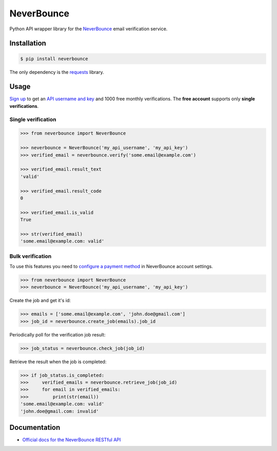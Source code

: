 NeverBounce
===========

Python API wrapper library for the `NeverBounce`_ email
verification service.

Installation
------------

.. code::

    $ pip install neverbounce

The only dependency is the `requests`_ library.

Usage
-----

`Sign up`_ to get an `API username and key`_ and 1000 free monthly
verifications. The **free account** supports only **single verifications**.

Single verification
~~~~~~~~~~~~~~~~~~~

.. code::

    >>> from neverbounce import NeverBounce

    >>> neverbounce = NeverBounce('my_api_username', 'my_api_key')
    >>> verified_email = neverbounce.verify('some.email@example.com')

    >>> verified_email.result_text
    'valid'

    >>> verified_email.result_code
    0

    >>> verified_email.is_valid
    True

    >>> str(verified_email)
    'some.email@example.com: valid'

Bulk verification
~~~~~~~~~~~~~~~~~

To use this features you need to `configure a payment method`_ in
NeverBounce account settings.

.. code::

    >>> from neverbounce import NeverBounce
    >>> neverbounce = NeverBounce('my_api_username', 'my_api_key')

Create the job and get it's id:

.. code::

    >>> emails = ['some.email@example.com', 'john.doe@gmail.com']
    >>> job_id = neverbounce.create_job(emails).job_id

Periodically poll for the verification job result:

.. code::

    >>> job_status = neverbounce.check_job(job_id)

Retrieve the result when the job is completed:

.. code::

    >>> if job_status.is_completed:
    >>>     verified_emails = neverbounce.retrieve_job(job_id)
    >>>     for email in verified_emails:
    >>>         print(str(email))
    'some.email@example.com: valid'
    'john.doe@gmail.com: invalid'

Documentation
-------------

-  `Official docs for the NeverBounce RESTful API`_


.. _NeverBounce: https://neverbounce.com/
.. _requests: http://docs.python-requests.org/
.. _Sign up: https://app.neverbounce.com/register
.. _API username and key: https://app.neverbounce.com/settings/api
.. _configure a payment method: https://app.neverbounce.com/settings/billing
.. _Official docs for the NeverBounce RESTful API: https://docs.neverbounce.com/